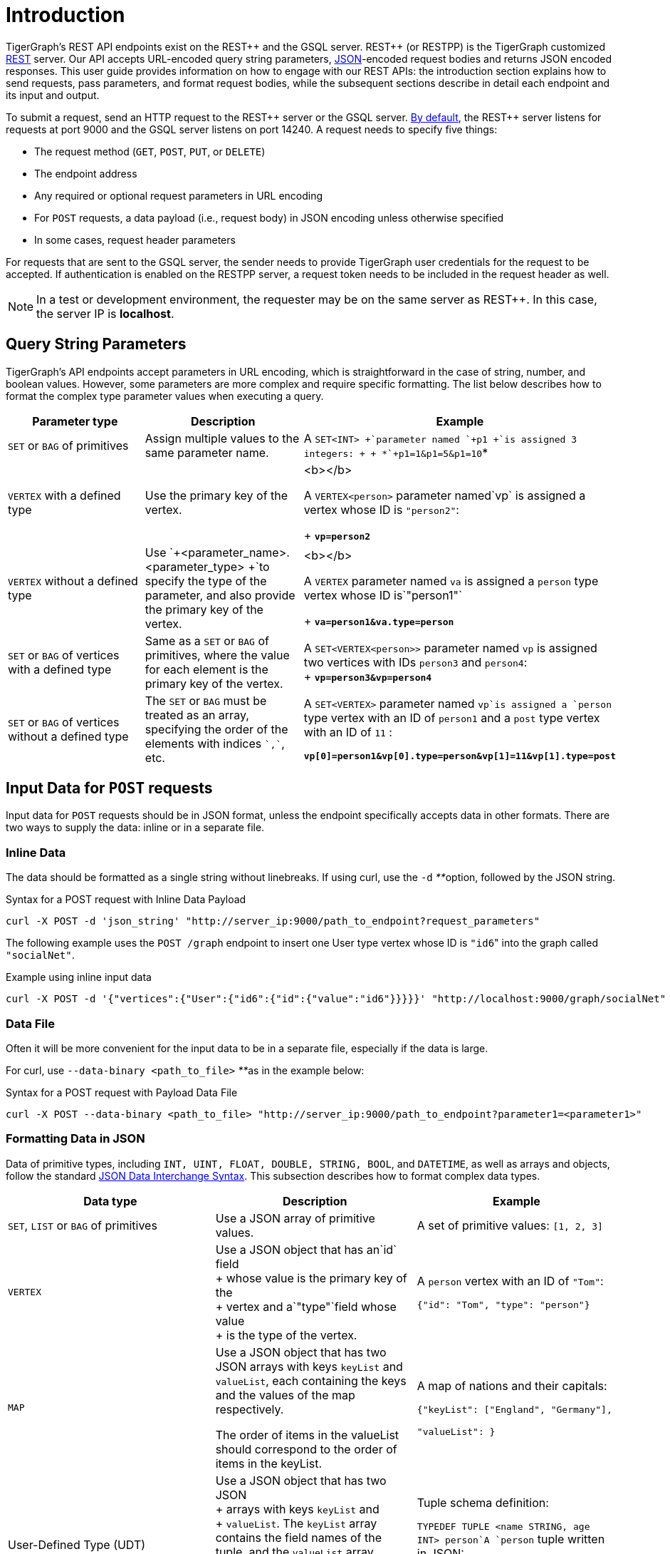 = Introduction
:pp: {plus}{plus}

TigerGraph's REST API endpoints exist on the REST{pp} and the GSQL server. REST{pp} (or RESTPP) is the TigerGraph customized https://en.wikipedia.org/wiki/Representational_state_transfer[REST] server. Our API accepts URL-encoded query string parameters, https://www.json.org/json-en.html[JSON]-encoded request bodies and returns JSON encoded responses. This user guide provides information on how to engage with our REST APIs: the introduction section explains how to send requests, pass parameters, and format request bodies, while the subsequent sections describe in detail each endpoint and its input and output.

To submit a request, send an HTTP request to the REST{pp} server or the GSQL server. xref:troubleshooting:system-administration-faqs.adoc#_how_can_i_find_out_the_port_of_a_service[By default], the REST{pp} server listens for requests at port 9000 and the GSQL server listens on port 14240. A request needs to specify five things:

* The request method (`GET`, `POST`, `PUT`, or `DELETE`)
* The endpoint address
* Any required or optional request parameters in URL encoding
* For `POST` requests, a data payload (i.e., request body) in JSON encoding unless otherwise specified
* In some cases, request header parameters

For requests that are sent to the GSQL server, the sender needs to provide TigerGraph user credentials for the request to be accepted. If authentication is enabled on the RESTPP server, a request token needs to be included in the request header as well.

[NOTE]
====
In a test or development environment, the requester may be on the same server as REST{pp}. In this case, the server IP is *localhost*.
====

== Query String Parameters

TigerGraph's API endpoints accept parameters in URL encoding, which is straightforward in the case of string, number, and boolean values. However, some parameters are more complex and require specific formatting. The list below describes how to format the complex type parameter values when executing a query.

[width="100%",cols="<34%,<33%,<33%",options="header",]
|===
|Parameter type |Description |Example
|`+SET+` or `+BAG+` of primitives |Assign multiple values to the same
parameter name. |A `+SET<INT> +`parameter named `+p1 +`is assigned 3
integers: +
 +
*`+p1=1&p1=5&p1=10+`*

|`+VERTEX+` with a defined type |Use the primary key of the vertex. a|
<b></b>

A `+VERTEX<person>+` parameter named`+vp+` is assigned a vertex whose ID
is `+"person2"+`: +
+
*`+vp=person2+`*

|`+VERTEX+` without a defined type |Use
`+<parameter_name>.<parameter_type> +`to specify the type of the
parameter, and also provide the primary key of the vertex. a|
<b></b>

A `+VERTEX+` parameter named `+va+` is assigned a `+person+` type vertex
whose ID is`+"person1"+` +
+
*`+va=person1&va.type=person+`*

|`+SET+` or `+BAG+` of vertices with a defined type |Same as a `+SET+`
or `+BAG+` of primitives, where the value for each element is the
primary key of the vertex. |A `+SET<VERTEX<person>>+` parameter named
`+vp+` is assigned two vertices with IDs `+person3+` and `+person4+`: +
+
*`+vp=person3&vp=person4+`*

|`+SET+` or `+BAG+` of vertices without a defined type |The `+SET+` or
`+BAG+` must be treated as an array, specifying the order of the
elements with indices `++`,`++`, etc. a|
A `+SET<VERTEX>+` parameter named `+vp+`is assigned a `+person+` type
vertex with an ID of `+person1+` and a `+post+` type vertex with an ID
of `+11+` :

*`+vp[0]=person1&vp[0].type=person&vp[1]=11&vp[1].type=post+`*

|===

== Input Data for `POST` requests

Input data for `POST` requests should be in JSON format, unless the endpoint specifically accepts data in other formats. There are two ways to supply the data: inline or in a separate file.

=== *Inline Data*

The data should be formatted as a single string without linebreaks. If using curl, use the `-d` __**__option, followed by the JSON string.

.Syntax for a POST request with Inline Data Payload

[source,bash]
----
curl -X POST -d 'json_string' "http://server_ip:9000/path_to_endpoint?request_parameters"
----



The following example uses the `POST /graph` endpoint to insert one User type vertex whose ID is ``"id6``" into the graph called `"socialNet"`.

.Example using inline input data

[source,bash]
----
curl -X POST -d '{"vertices":{"User":{"id6":{"id":{"value":"id6"}}}}}' "http://localhost:9000/graph/socialNet"
----



=== *Data File*

Often it will be more convenient for the input data to be in a separate file, especially if the data is large.

For curl, use `--data-binary <path_to_file>` __**__as in the example below:

.Syntax for a POST request with Payload Data File

[source,bash]
----
curl -X POST --data-binary <path_to_file> "http://server_ip:9000/path_to_endpoint?parameter1=<parameter1>"
----



=== Formatting Data in JSON

Data of primitive types, including `INT, UINT, FLOAT, DOUBLE, STRING, BOOL`, and `DATETIME`, as well as arrays and objects, follow the standard https://www.json.org/json-en.html[JSON Data Interchange Syntax]. This subsection describes how to format complex data types.

[width="100%",cols="<34%,<33%,<33%",options="header",]
|===
|Data type |Description |Example
|`+SET+`, `+LIST+` or `+BAG+` of primitives |Use a JSON array of
primitive values. a|
A set of primitive values: `[1, 2, 3]`

|`+VERTEX+` |Use a JSON object that has an`+id+` field +
+
whose value is the primary key of the +
+
vertex and a`+"type"+`field whose value +
+
is the type of the vertex. a|
A `+person+` vertex with an ID of `+"Tom"+`:

`+{"id": "Tom", "type": "person"}+`

|`+MAP+` |Use a JSON object that has two JSON
arrays with keys `+keyList+` and
`+valueList+`, each containing the keys and the values of the map respectively. +

The order of items in the valueList should correspond to the order of
items in the keyList. a|
A map of nations and their capitals:

`+{"keyList": ["England", "Germany"],+`

`+"valueList": }+`

|User-Defined Type (UDT) |Use a JSON object that has two JSON +
+
arrays with keys `+keyList+` and +
+
`+valueList+`. The `+keyList+` array contains the field names of the
tuple, and the `+valueList+` array contains the values of the fields. +
+
+
+
The order of items in the valueList should correspond to the order of
items in the keyList. a|
Tuple schema definition:

`+TYPEDEF TUPLE <name STRING, age INT> person+`A `+person+` tuple
written in JSON:

`+{"keyList: ["name", "age"], "valueList": ["Sam", 24]}+`

|===

.Example: UDT Definition 

[source,gsql]
----
TYPEDEF TUPLE <field1 INT(1), field2 UINT, field3 STRING(10), field4 DOUBLE> myTuple
----


==== Vertices with Composite Keys

If a vertex has a composite key composed of N attributes, then N values must be provided for the `"id"` . The values can be presented either as a JSON object with N key-value pairs, or as a JSON array with a list of N values in the same order as defined in the schema.

The example below shows the two methods for a  vertex `v` having a composite primary key composed of the three attributes `id`, `name`, and `label.`

[tabs]
====
Option 1::
+
--
.Vertex v with composite key as JSON object
[source,javascript]
----
{
  "v": {
    "id": {
      "id": 3,
      "name": "c",
      "label": 300
    },
    "type": "v3"
  }
}
----
--
Option2::
+
--
.Vertex v with composite key as JSON array
[source,javascript]
----
{
  "v": {
    "id": {
      "id": [3, "c", 300] // The values in the array must be in the same
                          // order as they are defined in the schema
    },
    "type": "v3"
  }
}
----
--
====

==== `SET` or `BAG` of Vertices

To describe a `SET` or `BAG` of vertices in JSON, use a JSON array with _vertex objects_ nested in the `SET` or `BAG` array.

== Output Responses

All TigerGraph REST responses are in JSON format. The output JSON object has four fields: `"version"`, `"error"`, `"message"`, and `"result"`.

* `"version"` - this field describes the version of the running TigerGraph instance.
* "``error"`` - a boolean value to indicate if there is an error in processing the request. If there is an error, the `"error"` field will be `true`.
* `"message"` - the error message when there is an error. If a request is successful, the field will be an empty string or a brief message conveying the result of the request.
* `"results"` - this field contains the resulting data from the request. Details about the result of each built-in endpoint are described in the xref:built-in-endpoints.adoc[Built-in Endpoints] section.

[source,javascript]
----
// Example response
{
  "version": {
    "api": "v2",
    "schema": 0
  },
  "error": false,
  "message": "",
  "results": [
    {
      "v_id": "id1",
      "v_type": "User",
      "attributes": {}
    }
  ]
}
----

[NOTE]
====
To make the JSON output more human-readable in the terminal, use the https://stedolan.github.io/jq/[`jq`] command or Python json library built into most Linux installations:

[source,bash]
----
curl -X method "http://server_ip:9000/path_to_endpoint?request_parameters" | jq .
curl -X method "http://server_ip:9000/path_to_endpoint?request_parameters" | python -m json.tool
----

====

== Size and Time limits

The maximum length for the request URL is 8K bytes, including the query string. Requests with a large parameter size should use a data payload file instead of inline data.

=== Request Body Size

The maximum size for a request body, including the payload file, is set by the system parameter `Nginx.ClientMaxBodySize`. The default value is 200 (in MB). To increase this limit, use the following `gadmin` command:

[source,console]
----
gadmin config set Nginx.ClientMaxBodySize NNN
----

The upper limit of this setting is 1024 MB. Raising the size limit for the data payload buffer reduces the memory available for other operations, so be cautious about increasing this limit.

=== GSQL Query Timeout

By default, an HTTP request in the TigerGraph system times out after 16 seconds.  to customize this timeout limit for a particular query instance, you can set the GSQL-TIMEOUT parameter in the request header. If you are using curl to submit your RESTPP request, the syntax would be the following:

[source,bash]
----
curl -X <GET/POST> -H "GSQL-TIMEOUT: <timeout value in ms>" '<request_URL>'
----

=== Response Size

You can specify the response size limit of an HTTP request with the following header:

[source,bash]
----
curl -X <GET/POST> -H "RESPONSE-LIMIT: <size limit in byte>" '<request_URL>'
----

If the response size is larger than the given limit, an error message will be returned instead of the actual query result:

[source,bash]
----
{
  "error": true,
  "message": "The query response size is 256MB, which exceeds limit 32MB.",
  "results": [],
  "code": "REST-4000"
}
----

== `curl` options

Request examples in this guide are made using https://curl.se/docs/manpage.html[`curl`]. Below is a list of `curl` options used in our code examples:

* `-d <data>`
 ** Sends the specified data in a `POST` request to the HTTP server in the same way that a browser does when a user has filled in an HTML form and presses the submit button. This will cause curl to pass the data to the server using the content-type `application/x-www-form-urlencoded`.
 ** If you start the data with the character `@`, the rest should be a filepath from which to read the data. The command `curl -d @foobar` will read data from a file named `foobar`.
* `--data-binary <data>`
 ** Sends data with a `POST` request exactly as specified with no extra processing.
* `--fail`
 ** Makes curl fail silently (no output at all) on server errors.
 ** This is mostly done to enable scripts etc. to better deal with failed attempts. In normal cases when an HTTP server fails to deliver a document, it returns an HTML document stating so (which often also describes why and more). This flag will prevent curl from outputting that and return error 22.
* `-H <header>`
 ** Extra header to include in the request when sending HTTP to a server. You may specify any number of extra headers.
 ** TigerGraph APIs use headers to specify xref:API:intro.adoc#_size_and_time_limits[size and time limits], as well as to provide RESTPP xref:authentication.adoc#_rest_server_requests[authentication] tokens.
* `-s`
 ** Silent or quiet mode. Don't show a progress meter or error messages. It will still output the data you ask for, potentially even to the terminal/stdout unless you redirect it.
* `-u <user:password>`
 ** Submits the specified user name and password for server authentication.
* `-X <request_method>`
 ** Specifies a custom request method to use when communicating with the HTTP server. If this option is not used, curl will make a `GET` request by default.
